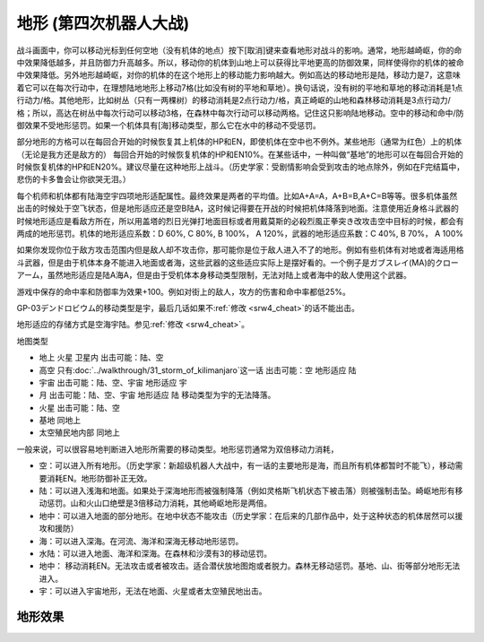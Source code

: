.. meta::
   :description: 战斗画面中，你可以移动光标到任何空地（没有机体的地点）按下[取消]键来查看地形对战斗的影响。通常，地形越崎岖，你的命中效果降低越多，并且防御力升高越多。所以，移动你的机体到山地上可以获得比平地更高的防御效果，同样使得你的机体的被命中效果降低。另外地形越崎岖，对你的机体的在这个地形上的移动能力影响越大。例如高达的移动地形
   :description lang=zh-Hans:  
       第四次超级机器人大战和第四次超级机器人大战S中的地形适应设定增加了游戏的多样性。你现在要根据地图的不同派出最适合的机体。

.. _srw4_terrain:

地形 (第四次机器人大战)
====================================

战斗画面中，你可以移动光标到任何空地（没有机体的地点）按下[取消]键来查看地形对战斗的影响。通常，地形越崎岖，你的命中效果降低越多，并且防御力升高越多。所以，移动你的机体到山地上可以获得比平地更高的防御效果，同样使得你的机体的被命中效果降低。另外地形越崎岖，对你的机体的在这个地形上的移动能力影响越大。例如高达的移动地形是陆，移动力是7，这意味着它可以在每次行动中，在理想陆地地形上移动7格(比如没有树的平地和草地）。换句话说，没有树的平地和草地的移动消耗是1点行动力/格。其他地形，比如树丛（只有一两棵树）的移动消耗是2点行动力/格，真正崎岖的山地和森林移动消耗是3点行动力/格；所以，高达在树丛中每次行动可以移动3格，在森林中每次行动可以移动两格。记住这只影响陆地移动。空中的移动和命中/防御效果不受地形惩罚。如果一个机体具有[海]移动类型，那么它在水中的移动不受惩罚。

部分地形的方格可以在每回合开始的时候恢复其上机体的HP和EN，即使机体在空中也不例外。某些地形（通常为红色）上的机体（无论是我方还是敌方的） 每回合开始的时候恢复机体的HP和EN10%。在某些话中，一种叫做“基地”的地形可以在每回合开始的时候恢复机体的HP和EN20%。建议尽量在这种地形上战斗。（历史学家：受剧情影响会受到攻击的地点除外，例如在F完结篇中，悲伤的卡多鲁会让你欲哭无泪。）

每个机师和机体都有陆海空宇四项地形适配属性。最终效果是两者的平均值。比如A+A=A，A+B=B,A+C=B等等。很多机体虽然出击的时候处于空飞状态，但是地形适应还是空B陆A，这时候记得要在开战的时候把机体降落到地面。注意使用近身格斗武器的时候地形适应是看敌方所在，所以用盖塔的烈日光弹打地面目标或者用戴莫斯的必殺烈風正拳突き改攻击空中目标的时候，都会有两成的地形惩罚。机体的地形适应系数：D 60%, C 80%, B 100%， A 120%，武器的地形适应系数：C 40%, B 70%， A 100%

如果你发现你位于敌方攻击范围内但是敌人却不攻击你，那可能你是位于敌人进入不了的地形。例如有些机体有对地或者海适用格斗武器，但是由于机体本身不能进入地面或者海，这些武器的这些适应实际上是摆好看的。一个例子是ガブスレイ(MA)的クローアーム，虽然地形适应是陆A海A，但是由于受机体本身移动类型限制，无法对陆上或者海中的敌人使用这个武器。

游戏中保存的命中率和防御率为效果+100。例如对街上的敌人，攻方的伤害和命中率都低25%。

GP-03デンドロビウム的移动类型是宇，最后几话如果不\ :ref:`修改 <srw4_cheat>`\ 的话不能出击。

地形适应的存储方式是空海宇陆。参见\ :ref:`修改 <srw4_cheat>`\。

地图类型

* 地上 火星 卫星内 出击可能：陆、空
* 高空 只有\ :doc:`../walkthrough/31_storm_of_kilimanjaro`\ 这一话 出击可能：空 地形适应 陆
* 宇宙 出击可能：陆、空、宇宙 地形适应 宇
* 月 出击可能：陆、空、宇宙 地形适应 陆 移动类型为宇的无法降落。
* 火星 出击可能：陆、空
* 基地 同地上
* 太空殖民地内部  同地上


一般来说，可以很容易地判断进入地形所需要的移动类型。地形惩罚通常为双倍移动力消耗，

* 空：可以进入所有地形。（历史学家：新超级机器人大战中，有一话的主要地形是海，而且所有机体都暂时不能飞），移动需要消耗EN。地形防御补正无效。
* 陆：可以进入浅海和地面。如果处于深海地形而被强制降落（例如灵格斯飞机状态下被击落）则被强制击坠。崎岖地形有移动惩罚。山和火山口绝壁是3倍移动力消耗，其他崎岖地形是两倍。
* 地中：可以进入地面的部分地形。在地中状态不能攻击（历史学家：在后来的几部作品中，处于这种状态的机体居然可以援攻和援防）
* 海：可以进入深海。在河流、海洋和深海无移动地形惩罚。
* 水陆：可以进入地面、海洋和深海。在森林和沙漠有3的移动惩罚。
* 地中： 移动消耗EN。无法攻击或者被攻击。适合潜伏放地图炮或者脱力。森林无移动惩罚。基地、山、街等部分地形无法进入。
* 宇：可以进入宇宙地形，无法在地面、火星或者太空殖民地出击。


-----------------------
地形效果
-----------------------

.. grid::

  .. grid-item-card:: 道路
   :columns: auto

   | 编码 01、02、31、32、54、55
   | 消耗移动力 1
   | 不允许移动类型
   | 地中、水中、宇宙
   | 消耗 1 EN （空）

  .. grid-item-card:: 橋
   :columns: auto
   
   | 编码 03、33、51、52
   | 命中 -5%
   | 消耗移动力 1
   | 消耗 1 EN （空）
   | 不允许移动类型
   | 地中、水中、宇宙

  .. grid-item-card:: 街
   :columns: auto

   | 编码 04、34、53
   | 攻击 -25%
   | 命中 -25%
   | HP回复 10%
   | EN回复 10%
   | 消耗移动力 1 (空)
   | 消耗移动力 2 (陆)
   | 消耗 1 EN （空）
   | 不允许移动类型
   | 地中、水中、宇宙

  .. grid-item-card:: 平原
   :columns: auto

   | 编码 05、35
   | 消耗移动力 1 
   | 消耗 1 EN （空）
   | 不允许移动类型
   | 水中、宇宙

  .. grid-item-card:: 林
   :columns: auto

   | 编码 06、36、3E
   | 攻击 -15%
   | 命中 -10%
   | 消耗移动力 1 (空、地中)
   | 消耗移动力 2 (陆)   
   | 消耗 1 EN （空）
   | 不允许移动类型
   | 水中、宇宙

  .. grid-item-card:: 森
   :columns: auto

   | 编码 07
   | 攻击 -20%
   | 命中 -20%
   | 消耗移动力 1 (空、地中)
   | 消耗移动力 2 (陆)   
   | 消耗 1 EN （空）
   | 不允许移动类型
   | 水中、宇宙

  .. grid-item-card:: 山
   :columns: auto

   | 编码 08
   | 攻击 -30%
   | 命中 -30%
   | 消耗移动力 1 (空)
   | 消耗移动力 3 (陆)   
   | 消耗 1 EN （空）
   | 不允许移动类型
   | 地中、水中、宇宙

  .. grid-item-card:: 海
   :columns: auto

   | 编码 09
   | 攻击 -5%
   | 命中 -5%
   | 消耗移动力 1 (空、海)
   | 消耗移动力 2 (陆)
   | 消耗 1 EN （空）
   | 不允许移动类型
   | 地中、宇宙

  .. grid-item-card:: 深海
   :columns: auto

   | 编码 0A
   | 攻击 -25%
   | 命中 -25%
   | 消耗移动力 1
   | 消耗 1 EN （空）
   | 不允许移动类型
   | 陆、地中、宇宙

  .. grid-item-card:: 川
   :columns: auto

   | 编码 0B、39、50
   | 攻击 -5%
   | 命中 -5%
   | 消耗移动力 1 (空、海)
   | 消耗移动力 2 (陆)
   | 消耗 1 EN （空）
   | 不允许移动类型
   | 地中、宇宙

  .. grid-item-card:: 砂地
   :columns: auto

   | 编码 0C
   | 消耗移动力 1
   | 消耗 1 EN （空）
   | 不允许移动类型
   | 海、宇宙

  .. grid-item-card:: 军事基地
   :columns: auto

   | 编码 0D
   | 攻击 -30%
   | 命中 -30%
   | HP回复 20%
   | EN回复 20%
   | 消耗移动力 1 （空、陆）
   | 消耗移动力 2 （水陆）
   | 消耗 1 EN （空）
   | 不允许移动类型
   | 地中、海、宇宙

  .. grid-item-card:: 光子力研究所
   :columns: auto

   | 编码 0E
   | 攻击 -30%
   | 命中 -30%
   | HP回复 20%
   | EN回复 20%
   | 消耗移动力 1 （空）
   | 消耗移动力 2 （陆）
   | 消耗 1 EN （空）
   | 不允许移动类型
   | 地中、海、宇宙

  .. grid-item-card:: 新早乙女研究所
   :columns: auto

   | 编码 0F
   | 攻击 -30%
   | 命中 -30%
   | HP回复 20%
   | EN回复 20%
   | 消耗移动力 1 （空）
   | 消耗移动力 2 （陆）
   | 消耗 1 EN （空）
   | 不允许移动类型
   | 地中、海、宇宙

  .. grid-item-card:: 南原コネクション基地
   :columns: auto

   | 编码 10
   | 攻击 -30%
   | 命中 -30%
   | HP回复 20%
   | EN回复 20%
   | 消耗移动力 1 （空）
   | 消耗移动力 2 （陆）
   | 消耗 1 EN （空）
   | 不允许移动类型
   | 地中、海、宇宙

  .. grid-item-card:: ダイモビック基地
   :columns: auto

   | 编码 11
   | 攻击 -30%
   | 命中 -30%
   | HP回复 20%
   | EN回复 20%
   | 消耗移动力 1 （空）
   | 消耗移动力 2 （陆）
   | 消耗 1 EN （空）
   | 不允许移动类型
   | 地中、海、宇宙

  .. grid-item-card:: 砂漠
   :columns: auto

   | 编码 12、13
   | 攻击 -5%
   | 消耗移动力 1 （空，地中）
   | 消耗移动力 2 （陆）
   | 消耗移动力 3 （水陆）
   | 消耗 1 EN （空）
   | 不允许移动类型
   | 海、宇宙

  .. grid-item-card:: 高層ビル（低）
   :columns: auto
   
   | 编码 14
   | 攻击 -25%
   | 命中 -25%
   | HP回复 10%
   | EN回复 10%
   | 消耗移动力 1 
   | 不允许移动类型
   | 地中、海、宇宙 

  .. grid-item-card:: 高層ビル（高）
   :columns: auto
   
   | 编码 15
   | 攻击 -25%
   | 命中 -25%
   | HP回复 10%
   | EN回复 10%
   | 消耗移动力 1 
   | 不允许移动类型
   | 陆、地中、海、宇宙 

  .. grid-item-card:: 国会議事堂（低）
   :columns: auto
   
   | 编码 16
   | 攻击 -25%
   | 命中 -25%
   | HP回复 10%
   | EN回复 10%
   | 消耗移动力 1 
   | 不允许移动类型
   | 地中、海、宇宙 

  .. grid-item-card:: 国会議事堂（高）
   :columns: auto
   
   | 编码 17
   | 攻击 -25%
   | 命中 -25%
   | HP回复 10%
   | EN回复 10%
   | 消耗移动力 1 
   | 不允许移动类型
   | 陆、地中、海、宇宙 

  .. grid-item-card:: 宇宙空间
   :columns: auto

   | 编码 18
   | 消耗移动力 1 
   | 消耗EN 1
   | 不允许移动类型
   | 空、地中
   | 移动类型为空的
   | 在宇宙中
   | 移动类型为宇宙
   | 下同

  .. grid-item-card:: 暗礁空域
   :columns: auto

   | 编码 19
   | 攻击 -20%
   | 命中 -20%
   | 消耗移动力 2 
   | 消耗EN 1
   | 不允许移动类型
   | 空、地中

  .. grid-item-card:: 残骸
   :columns: auto

   | 编码 1A
   | 攻击 -20%
   | 命中 -20%
   | 消耗移动力 2 
   | 消耗EN 1
   | 不允许移动类型
   | 空、地中

  .. grid-item-card:: コロニー残骸
   :columns: auto

   | 编码 1B
   | 攻击 -20%
   | 命中 -20%
   | 消耗移动力 2 
   | 消耗EN 1
   | 不允许移动类型
   | 空、地中

  .. grid-item-card:: コロニー
   :columns: auto

   | 编码 1C
   | 攻击 -20%
   | 命中 -20%
   | HP回复 10%
   | EN回复 10%
   | 消耗移动力 2 
   | 消耗EN 1
   | 不允许移动类型
   | 空、地中

  .. grid-item-card:: ラビアンローズ
   :columns: auto

   | 编码 1D
   | 攻击 -30%
   | 命中 -30%
   | HP回复 30%
   | EN回复 30%
   | 消耗移动力 2 
   | 消耗EN 1
   | 不允许移动类型
   | 空、地中

  .. grid-item-card:: 地球
   :columns: auto

   | 编码 1E
   | 消耗移动力 1 
   | 消耗EN 1
   | 不允许移动类型
   | 空、地中

  .. grid-item-card:: 火星
   :columns: auto

   | 编码 1F
   | 消耗移动力 1 
   | 消耗EN 1
   | 不允许移动类型
   | 空、地中

  .. grid-item-card:: 月球
   :columns: auto


   | 编码 20
   | 消耗移动力 1 
   | 消耗EN 1
   | 不允许移动类型
   | 空、地中

  .. grid-item-card:: フォボス(フォヴォス)
   :columns: auto

   | 编码 21
   | 攻击 -25%
   | 命中 -25%
   | 消耗移动力 1 (陆、海)
   | 消耗移动力 2 (宇)
   | 消耗EN 1
   | 不允许移动类型
   | 空、地中

  .. grid-item-card:: ダイモス
   :columns: auto
   
   | 编码 22
   | 攻击 -25%
   | 命中 -25%
   | 消耗移动力 1 (陆、海)
   | 消耗移动力 2 (宇)
   | 消耗EN 1
   | 不允许移动类型
   | 空、地中

  .. grid-item-card:: コロニークレーザー
   :columns: auto
   
   | 编码 23
   | 攻击 -20%
   | 命中 -20%
   | 消耗移动力 1 (海)
   | 消耗移动力 2 (陆、宇)
   | 消耗EN 1
   | 不允许移动类型
   | 空、地中

  .. grid-item-card:: ミラー
   :columns: auto

   | 编码 24
   | 攻击 -15%
   | 命中 -15%
   | 消耗移动力 1
   | 消耗EN 1
   | 不允许移动类型
   | 空、地中
   
  .. grid-item-card:: ア・バオア・クー
   :columns: auto

   | 编码 25
   | 攻击 -30%
   | 命中 -30%
   | HP回复 10%
   | EN回复 10%
   | 消耗移动力 2
   | 消耗EN 1
   | 不允许移动类型
   | 空、地中

  .. grid-item-card:: ソロモン
   :columns: auto

   | 编码 26
   | 攻击 -30%
   | 命中 -30%
   | HP回复 10%
   | EN回复 10%
   | 消耗移动力 2
   | 消耗EN 1
   | 不允许移动类型
   | 空、地中

  .. grid-item-card:: アクシズ
   :columns: auto
   
   | 编码 27
   | 攻击 -30%
   | 命中 -30%
   | HP回复 10%
   | EN回复 10%
   | 消耗移动力 2
   | 消耗EN 1
   | 不允许移动类型
   | 空、地中

  .. grid-item-card:: ルナII
   :columns: auto

   | 编码 28
   | 攻击 -30%
   | 命中 -30%
   | HP回复 10%
   | EN回复 10%
   | 消耗移动力 2
   | 消耗EN 1
   | 不允许移动类型
   | 空、地中

  .. grid-item-card:: クレーター（大）
   :columns: auto

   | 编码 29
   | 攻击 -30%
   | 命中 -30%
   | 消耗移动力 1 （空、地中）
   | 消耗移动力 3 （陆） 
   | 消耗EN 1（空）
   | 不允许移动类型
   | 海、宇宙

  .. grid-item-card:: 残骸
   :columns: auto

   | 编码 2A
   | 攻击 -20%
   | 命中 -20%
   | 消耗移动力 1 (空)
   | 消耗移动力 2（陆）
   | 消耗EN 1 （空）
   | 不允许移动类型
   | 地中、海、宇宙

  .. grid-item-card:: 月面都市
   :columns: auto

   | 编码 2B
   | 攻击 -25%
   | 命中 -25%
   | HP回复 10%
   | EN回复 10%
   | 消耗移动力 1 (空)
   | 消耗移动力 2 (陆）
   | 消耗EN 1 （空）
   | 不允许移动类型
   | 地中、海、宇宙

  .. grid-item-card:: クレーター（小）
   :columns: auto
   :class-card: text-nowrap

   | 编码 2C、30
   | 攻击 -20%
   | 命中 -20%
   | 消耗移动力 1 （空、地中）
   | 消耗移动力 2 （陆） 
   | 消耗EN 1（空）
   | 不允许移动类型
   | 海、宇宙

  .. grid-item-card:: 海
   :columns: auto
   :class-card: text-nowrap

   | 编码 2D
   | 消耗移动力 1 
   | 消耗 1 EN （空）
   | 不允许移动类型
   | 海、宇宙

  .. grid-item-card:: ケレバス（氷河や雪渓）
   :columns: auto
   :class-card: text-nowrap

   | 编码 2E、5A
   | 消耗移动力 1
   | 消耗 1 EN 
   | 不允许移动类型
   | 陆、地中、海、宇宙

  .. grid-item-card:: 月面
   :columns: auto
   :class-card: text-nowrap

   | 编码 30
   | 消耗移动力 1
   | 消耗 1 EN （空）
   | 不允许移动类型
   | 海、宇宙

  .. grid-item-card:: 丘
   :columns: auto
   :class-card: text-nowrap

   | 编码 37
   | 攻击 -5%
   | 命中 -5%
   | 消耗移动力 1 （空、地中）
   | 消耗移动力 2 （陆） 
   | 消耗 1 EN （空）
   | 不允许移动类型
   | 海、宇宙

  .. grid-item-card:: 湖
   :columns: auto
   :class-card: text-nowrap

   | 编码 38
   | 攻击 -5%
   | 命中 -5%
   | 消耗移动力 1 （空、海）
   | 消耗移动力 2 （陆） 
   | 消耗 1 EN （空）
   | 不允许移动类型
   | 地中、宇宙

  .. grid-item-card:: 砂地
   :columns: auto
   :class-card: text-nowrap

   | 编码 3A
   | 消耗移动力 1 （空、海）
   | 消耗移动力 2 （陆） 
   | 消耗 1 EN （空）
   | 不允许移动类型
   | 海、宇宙

  .. grid-item-card:: ガク
   :columns: auto
   :class-card: text-nowrap

   | 编码 3B、49、56
   | 消耗移动力 1 
   | 消耗 1 EN 
   | 不允许移动类型
   | 陆、地中、海、宇宙

  .. grid-item-card:: 斜面
   :columns: auto
   :class-card: text-nowrap

   | 编码 3C
   | 攻击 -5%
   | 命中 -5%
   | 消耗移动力 1 （空、地中）
   | 消耗移动力 2 （陆） 
   | 消耗 1 EN 
   | 不允许移动类型
   | 海、宇宙
   
  .. grid-item-card:: ミラー
   :columns: auto
   :class-card: text-nowrap

   | 编码 3D
   | 消耗移动力 1
   | 消耗EN 1
   | 不允许移动类型
   | 陆、地中、海、宇宙

  .. grid-item-card:: 森
   :columns: auto
   :class-card: text-nowrap

   | 编码 3F
   | 攻击 -20%
   | 命中 -20%
   | 消耗移动力 1 (空、地中)
   | 消耗移动力 2 (陆) 
   | 消耗移动力 3 (水陆)   
   | 消耗 1 EN （空）
   | 不允许移动类型
   | 海、宇宙

  .. grid-item-card:: 进入不可
   :columns: auto

   | 编码 40

  .. grid-item-card:: 壁
   :columns: auto

   | 编码 41

  .. grid-item-card:: エネルギータンク
   :columns: auto

   | 编码 42
   | 命中 -5%
   | HP回复 10%
   | EN回复 20%
   | 消耗移动力 1    
   | 消耗 1 EN （空）
   | 不允许移动类型
   | 地中、海、宇宙

  .. grid-item-card:: 床
   :columns: auto

   | 编码 43~46
   | 消耗移动力 1    
   | 消耗 1 EN （空）
   | 不允许移动类型
   | 地中、海、宇宙

  .. grid-item-card:: 空
   :columns: auto

   | 编码 43~47
   | 消耗移动力 1    
   | 消耗 1 EN 
   | 不允许移动类型
   | 空、地中、水陆
   | 地形适应为陆
   | 移动类型为空的机体可以进入

  .. grid-item-card:: 雲 
   :columns: auto

   | 编码 48
   | 消耗移动力 1    
   | 消耗 1 EN 
   | 不允许移动类型
   | 空、地中、水陆
   | 地形适应为陆
   | 移动类型为空的机体可以进入

  .. grid-item-card:: ガク
   :columns: auto

   | 编码 4A
   | 攻击 -15%
   | 命中 -15%
   | 消耗移动力 1 （空、地中）
   | 消耗移动力 2 （陆）
   | 消耗 1 EN （空）
   | 不允许移动类型
   | 海、宇宙

  .. grid-item-card:: 荒地
   :columns: auto

   | 编码 4B、4F、58、5C
   | 消耗移动力 1 
   | 消耗 1 EN （空）
   | 不允许移动类型
   | 海、宇宙

  .. grid-item-card:: 低木
   :columns: auto

   | 编码 4C、4D
   | 攻击 -5%
   | 命中 -5%
   | 消耗移动力 1 （空、地中）
   | 消耗移动力 2 （陆）
   | 消耗 1 EN （空）
   | 不允许移动类型
   | 海、宇宙

  .. grid-item-card:: 岩
   :columns: auto

   | 编码 4E、59
   | 攻击 -5%
   | 命中 -5%
   | 消耗移动力 1 （空、地中）
   | 消耗移动力 2 （陆）
   | 消耗 1 EN （空）
   | 不允许移动类型
   | 海、宇宙

  .. grid-item-card:: 火星基地
   :columns: auto

   | 编码 5B
   | 攻击 -30%
   | 命中 -30%
   | HP回复 20%
   | EN回复 20%
   | 消耗移动力 1 （空） 
   | 消耗移动力 2 （陆）
   | 消耗EN 1（空）
   | 不允许移动类型
   | 地中、海、宇宙
